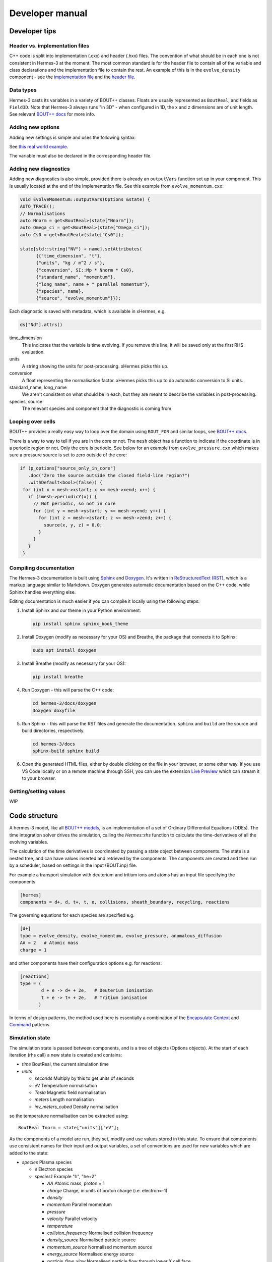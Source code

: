 .. _sec-developer:

Developer manual
==============


Developer tips
--------------

Header vs. implementation files
~~~~~~~~~~~~~~

C++ code is split into implementation (.cxx) and header (.hxx) files.
The convention of what should be in each one is not consistent in Hermes-3 at
the moment. The most common standard is for the header file to contain all of the
variable and class declarations and the implementation file to contain the rest.
An example of this is in the ``evolve_density`` component - see the
`implementation file <https://github.com/boutproject/hermes-3/blob/master/src/evolve_density.cxx>`_
and the `header file <https://github.com/boutproject/hermes-3/blob/master/include/evolve_density.hxx>`_.

Data types
~~~~~~~~~~~~~~

Hermes-3 casts its variables in a variety of BOUT++ classes. Floats are 
usually represented as ``BoutReal``, and fields as ``Field3D``. Note that
Hermes-3 always runs "in 3D" - when configured in 1D, the x and z dimensions
are of unit length. See relevant `BOUT++ docs 
<https://bout-dev.readthedocs.io/en/stable/developer_docs/data_types.html>`_ 
for more info.


Adding new options
~~~~~~~~~~~~~~

Adding new settings is simple and uses the following syntax:

.. code-block:: ini
   bndry_flux = options["bndry_flux"]
                     .doc("Allow flows through radial boundaries")
                     .withDefault<bool>(true);

See `this real world example 
<https://github.com/boutproject/hermes-3/blob/master/src/evolve_density.cxx>`_.

The variable must also be declared in the corresponding header file.

Adding new diagnostics
~~~~~~~~~~~~~~

Adding new diagnostics is also simple, provided there is already an ``outputVars``
function set up in your component. This is usually located at the end of the
implementation file. See this example from ``evolve_momentum.cxx``:

.. code-block:: ini

   void EvolveMomentum::outputVars(Options &state) {
   AUTO_TRACE();
   // Normalisations
   auto Nnorm = get<BoutReal>(state["Nnorm"]);
   auto Omega_ci = get<BoutReal>(state["Omega_ci"]);
   auto Cs0 = get<BoutReal>(state["Cs0"]);

   state[std::string("NV") + name].setAttributes(
         {{"time_dimension", "t"},
         {"units", "kg / m^2 / s"},
         {"conversion", SI::Mp * Nnorm * Cs0},
         {"standard_name", "momentum"},
         {"long_name", name + " parallel momentum"},
         {"species", name},
         {"source", "evolve_momentum"}});

Each diagnostic is saved with metadata, which is available in xHermes, e.g.

.. code-block:: ini

   ds["Nd"].attrs()

time_dimension
   This indicates that the variable is time evolving. If you remove this line,
   it will be saved only at the first RHS evaluation.

units
   A string showing the units for post-processing. xHermes picks this up.

conversion
   A float representing the normalisation factor. xHermes picks this up to do
   automatic conversion to SI units.

standard_name, long_name
   We aren't consistent on what should be in each, but they are meant to describe
   the variables in post-processing.

species, source
   The relevant species and component that the diagnostic is coming from

Looping over cells
~~~~~~~~~~~~~~

BOUT++ provides a really easy way to loop over the domain using ``BOUT_FOR`` and
similar loops, see `BOUT++ docs <https://bout-dev.readthedocs
.io/en/stable/developer_docs/data_types.html#iterating-over-fields>`_.

There is a way to way to tell if you are in the core or not. The ``mesh`` object
has a function to indicate if the coordinate is in a periodic region or not.
Only the core is periodic. See below for an example from ``evolve_pressure.cxx``
which makes sure a pressure source is set to zero outside of the core:

.. code-block:: ini

   if (p_options["source_only_in_core"]
      .doc("Zero the source outside the closed field-line region?")
      .withDefault<bool>(false)) {
    for (int x = mesh->xstart; x <= mesh->xend; x++) {
      if (!mesh->periodicY(x)) {
        // Not periodic, so not in core
        for (int y = mesh->ystart; y <= mesh->yend; y++) {
          for (int z = mesh->zstart; z <= mesh->zend; z++) {
            source(x, y, z) = 0.0;
          }
        }
      }
    }

Compiling documentation
~~~~~~~~~~~~~~

The Hermes-3 documentation is built using `Sphinx <https:
//www.sphinx-doc.org/en/master/usage/installation.html>`_ and 
`Doxygen <https://www.doxygen.nl/index.html>`_. It's written in 
`ReStructuredText (RST) <https://www.writethedocs.org/guide/writing/reStructuredText/>`_, 
which is a markup language similar to Markdown. Doxygen generates automatic 
documentation based on the C++ code, while Sphinx handles everything else.

Editing documentation is much easier if you can compile it locally using the following steps:

1. Install Sphinx and our theme in your Python environment:

   .. code-block:: bash

      pip install sphinx sphinx_book_theme

2. Install Doxygen (modify as necessary for your OS) and Breathe, the package that
   connects it to Sphinx:

   .. code-block:: bash

      sudo apt install doxygen

3. Install Breathe (modify as necessary for your OS):

   .. code-block:: bash

      pip install breathe

4. Run Doxygen - this will parse the C++ code:

   .. code-block:: bash

      cd hermes-3/docs/doxygen
      Doxygen doxyfile

5. Run Sphinx - this will parse the RST files and generate the
   documentation. ``sphinx`` and ``build`` are the source and build
   directories, respectively.

   .. code-block:: bash

      cd hermes-3/docs
      sphinx-build sphinx build

6. Open the generated HTML files, either by double clicking on the file in your
   browser, or some other way. If you use VS Code locally or on a remote
   machine through SSH, you can use the extension `Live Preview <https:
   //marketplace.visualstudio.com/items?itemName=ms-vscode.live-server>`_ which
   can stream it to your browser.


Getting/setting values
~~~~~~~~~~~~~~
WIP

.. _sec-code_structure:

Code structure
--------------


A hermes-3 model, like all `BOUT++ models
<https://bout-dev.readthedocs.io/en/latest/user_docs/physics_models.htmlject.github.io/>`_,
is an implementation of a set of Ordinary Differential Equations
(ODEs). The time integration solver drives the simulation, calling the
`Hermes::rhs` function to calculate the time-derivatives of all the
evolving variables.

The calculation of the time derivatives is coordinated by passing
a state object between components. The state is a nested tree, and
can have values inserted and retrieved by the components. The components
are created and then run by a scheduler, based on settings in the
input (BOUT.inp) file.

For example a transport simulation with deuterium and tritium ions and
atoms has an input file specifying the components

.. code-block:: ini
  
  [hermes]
  components = d+, d, t+, t, e, collisions, sheath_boundary, recycling, reactions

The governing equations for each species are specified e.g.

.. code-block:: ini

  [d+]
  type = evolve_density, evolve_momentum, evolve_pressure, anomalous_diffusion
  AA = 2   # Atomic mass
  charge = 1

and other components have their configuration options e.g. for reactions:

.. code-block:: ini

  [reactions]
  type = (
          d + e -> d+ + 2e,   # Deuterium ionisation
          t + e -> t+ + 2e,   # Tritium ionisation
         )

In terms of design patterns, the method used here is essentially a combination
of the `Encapsulate Context <https://accu.org/journals/overload/12/63/kelly_246/>`_
and `Command <https://en.wikipedia.org/wiki/Command_pattern>`_ patterns.


Simulation state
~~~~~~~~~~~~~~


The simulation state is passed between components, and is a tree of
objects (Options objects). At the start of each iteration (rhs call) a
new state is created and contains:

* `time`   BoutReal, the current simulation time
* `units`
  
  * `seconds`   Multiply by this to get units of seconds
  * `eV`          Temperature normalisation
  * `Tesla`       Magnetic field normalisation
  * `meters`      Length normalisation
  * `inv_meters_cubed`     Density normalisation

so the temperature normalisation can be extracted using::

  BoutReal Tnorm = state["units"]["eV"];
    
As the components of a model are run, they set, modify and use values
stored in this state. To ensure that components use consistent names
for their input and output variables, a set of conventions are used
for new variables which are added to the state:

* `species`  Plasma species

  * `e`    Electron species
  * `species1`  Example "h", "he+2"

    * `AA`  Atomic mass, proton = 1
    * `charge`  Charge, in units of proton charge (i.e. electron=-1)
    
    * `density`
    * `momentum` Parallel momentum
    * `pressure`
    * `velocity` Parallel velocity
    * `temperature`

    * `collision_frequency`   Normalised collision frequency
    * `density_source`  Normalised particle source 
    * `momentum_source` Normalised momentum source
    * `energy_source`  Normalised energy source

    * `particle_flow_xlow` Normalised particle flow through lower X cell face
    * `particle_flow_ylow` Normalised particle flow through lower Y cell face
    * `momentum_flow_xlow` Normalised momentum flow through lower X cell face
    * `momentum_flow_ylow` Normalised momentum flow through lower Y cell face
    * `energy_flow_xlow`   Normalised energy flow through lower X cell face
    * `energy_flow_ylow`   Normalised energy flow through lower Y cell face

* `fields`

  * `vorticity`
  * `phi`           Electrostatic potential
  * `Apar`          Electromagnetic potential b dot A in induction terms
  * `Apar_flutter`  The electromagnetic potential (b dot A) in flutter terms
  * `DivJdia`       Divergence of diamagnetic current
  * `DivJcol`       Divergence of collisional current
  * `DivJextra`     Divergence of current, including 2D parallel current
                    closures.  Not including diamagnetic, parallel current due to
                    flows, or polarisation currents

For example to get the electron density::

  Field3D ne = state["species"]["e"]["density"];

This way of extracting values from the state will print the value to
the log file, and is intended mainly for initialisation. In
`Component::transform` and `Component::finally` functions which run
frequently, faster access methods are used which don't print to the
log. To get a value::

  Field3D ne = get<Field3D>(state["species"]["e"]["density"]);

If the value isn't set, or can't be converted to the given type,
then a `BoutException` will be thrown.

To set a value in the state, there is the `set` function::

  set(state["species"]["h"]["density"], ne);

A common need is to add or subtract values from fields, such as density sources::

  add(state["species"]["h"]["density_source"], recombination_rate);
  subtract(state["species"]["h+"]["density_source"], recombination_rate);
  
Notes:

- When checking if a subsection exists, use `option.isSection`, since `option.isSet`
  is false if it is a section and not a value.
- The species name convention is that the charge state is last, after the `+` or `-`
  sign: `n2+` is a singly charged nitrogen molecule, while `n+2` is a +2 charged
  nitrogen atom.
  
Components
~~~~~~~~~~~~~~

The basic building block of all Hermes-3 models is the
`Component`. This defines an interface to a class which takes a state
(a tree of dictionaries/maps), and transforms (modifies) it.  After
all components have modified the state in turn, all components may
then implement a `finally` method to take the final state but not
modify it. This allows two components to depend on each other, but
makes debugging and testing easier by limiting the places where the
state can be modified.

.. doxygenstruct:: Component
   :members:

Components are usually defined in separate files; sometimes multiple
components in one file if they are small and related to each other (e.g.
atomic rates for the same species). To be able to create components,
they need to be registered in the factory. This is done in the header
file using a code like::

  #include "component.hxx"

  struct MyComponent : public Component {
    MyComponent(const std::string &name, Options &options, Solver *solver);
    ...
  };
  
  namespace {
  RegisterComponent<MyComponent> registercomponentmine("mycomponent");
  }

where `MyComponent` is the component class, and "mycomponent" is the
name that can be used in the BOUT.inp settings file to create a
component of this type. Note that the name can be any string except it
can't contain commas or brackets (), and shouldn't start or end with
whitespace.

Inputs to the component constructors are:

* `name`
* `alloptions`
* `solver`

The `name` is a string labelling the instance. The `alloptions` tree contains at least:

* `alloptions[name]` options for this instance
* `alloptions['units']`
  

Component scheduler
~~~~~~~~~~~~~~


The simulation model is created in `Hermes::init` by a call to the `ComponentScheduler`::

  scheduler = ComponentScheduler::create(options, Options::root(), solver);

and then in `Hermes::rhs` the components are run by a call::

  scheduler->transform(state);

The call to `ComponentScheduler::create` treats the "components"
option as a comma-separated list of names. The order of the components
is the order that they are run in. For each name in the list, the
scheduler looks up the options under the section of that name. 

.. code-block:: ini

   [hermes]
   components = component1, component2

   [component1]

   # options to control component1

   [component2]

   # options to control component2

This would create two `Component` objects, of type `component1` and
`component2`. Each time `Hermes::rhs` is run, the `transform`
functions of `component1` amd then `component2` will be called,
followed by their `finally` functions.

It is often useful to group components together, for example to
define the governing equations for different species. A `type` setting
in the option section overrides the name of the section, and can be another list
of components

.. code-block:: ini

   [hermes]
   components = group1, component3

   [group1]
   type = component1, component2
   
   # options to control component1 and component2

   [component3]

   # options to control component3

This will create three components, which will be run in the order
`component1`, `component2`, `component3`: First all the components
in `group1`, and then `component3`. 

.. doxygenclass:: ComponentScheduler
   :members:


.. _sec-tests:

Tests
--------------

The specification of the Toro tests used here is taken from
`Walker (2012) <https://doi.org/10.1371/journal.pone.0039999>`_,
originally from Toro's book `Riemann Solvers and Numerical Methods for
Fluid Dynamics <https://link.springer.com/book/10.1007/b79761>`_.

1D fluid (MMS)
~~~~~~~~~~~~~~

``tests/integrated/1D-fluid``

This convergence test using the Method of Manufactured Solutions (MMS)
solves fluid equations in the pressure form:

.. math::

   \begin{aligned}
   \frac{\partial n}{\partial t} &= -\nabla\cdot\left(n\mathbf{b}v_{||}\right) \\
   \frac{\partial p}{\partial t} &= -\nabla\cdot\left(p\mathbf{b}v_{||}\right) - \frac{2}{3}p\nabla\cdot\left(\mathbf{b}v_{||}\right) \\
   \frac{\partial}{\partial t}\left(mnv_{||}\right) &= -\nabla\cdot\left(nv_{||}\mathbf{b}v_{||}\right) - \partial_{||}p
   \end{aligned}


.. figure:: figs/fluid_norm.png
   :name: fluid_norm
   :alt:
   :width: 60%

Sod shock
~~~~~~~~~~~~~~

``tests/integrated/sod-shock`` and ``tests/integrated/sod-shock-energy``

Euler equations in 1D. Starting from a state with a jump at the middle
of the domain.  Left state density, velocity and pressure are
:math:`\left(\rho_L, u_L, p_L\right) = \left(1.0, 0, 1.0\right)` Right
state :math:`\left(\rho_R, u_R, p_R\right) = \left(0.125, 0,
0.1\right)`. The result is shown in figure below at time :math:`t =
0.2` for different resolutions in a domain of length 1. The solid
black line is the analytic solution.

.. figure:: figs/sod_shock.png
   :name: sod_shock
   :alt:
   :width: 60%

When evolving pressure the position of the shock front lags the
analytic solution, with the pressure behind the front slightly too
high. This is a known consequence of solving the Euler equations in
non-conservative form. If instead we evolve energy (internal +
kinetic) then the result is much closer to the analytic solution.

.. figure:: figs/sod_shock_energy.png
   :name: sod_shock_energy
   :alt:
   :width: 60%

Toro test 1
~~~~~~~~~~~~~~

``tests/integrated/toro-1``

Toro's test problem #1, from `Riemann Solvers and Numerical Methods
for Fluid Dynamics <https://link.springer.com/book/10.1007/b79761>`_
is a variation of Sod's shock tube problem. The left state is moving
into the right, increasing the speed of the resulting shock. Left
state :math:`\left(\rho_L, u_L, p_L\right) = \left(1.0, 0.75,
1.0\right)` Right state :math:`\left(\rho_R, u_R, p_R\right) =
\left(0.125, 0, 0.1\right)`. The size of the domain is 5, and
the reference result is given at time :math:`t = 0.8`.

Toro test 2
~~~~~~~~~~~~~~

``tests/integrated/toro-2`` and ``tests/integrated/toro-2-energy``

Toro's test problem #2 tests robustness to diverging flows and near-zero densities.
The initial state has constant density and temperature, but a jump in velocity.
Left state :math:`\left(\rho_L, u_L, p_L\right) = \left(1.0, -2.0, 0.4\right)` Right
state :math:`\left(\rho_R, u_R, p_R\right) = \left(1.0, 2.0, 0.4\right)`. The result
in a domain of length 5 at time :math:`t=0.6` is shown below.

.. figure:: figs/toro-2.png
   :name: toro-2
   :alt:
   :width: 60%


Toro test 3
~~~~~~~~~~~~~~

``tests/integrated/toro-3`` and ``tests/integrated/toro-3-energy``

Toro's test problem #3 contains a strong shock close to a contact
discontinuity.  Left initial state :math:`\left(\rho_L, u_L, p_L\right) =
\left(1.0, 0, 1000.0\right)` Right state :math:`\left(\rho_R, u_R,
p_R\right) = \left(1.0, 0, 0.01\right)`.  Time :math:`t = 0.04`.

When evolving pressure, the simulation is robust but the density peak
does not converge to the analytic solution (solid black line):

.. figure:: figs/toro-3.png
   :name: toro-3
   :alt:
   :width: 60%

However by evolving energy the result converges towards the analytic
solution:

.. figure:: figs/toro-3-energy.png
   :name: toro-3-energy
   :alt:
   :width: 60%

Toro test 4
~~~~~~~~~~~~~~

``tests/integrated/toro-4`` and ``tests/integrated/toro-4-energy``

Toro's test problem #4 produces two right-going shocks with a contact
between them.  Left state :math:`\left(\rho_L, u_L, p_L\right) =
\left(5.99924, 19.5975, 460.894\right)` Right state
:math:`\left(\rho_R, u_R, p_R\right) = \left(5.99242, -6.19633,
46.0950\right)`.  Result at time :math:`t = 0.15`.

Toro test 5
~~~~~~~~~~~~~~

``tests/integrated/toro-5`` and ``tests/integrated/toro-5-energy``

The initial conditions for Toro's test problem #5 are the same as test
#3, but the whole system is moving to the left at a uniform speed. The
velocity is chosen so that the contact discontinuity remains almost
stationary at the initial jump location.  Left state
:math:`\left(\rho_L, u_L, p_L\right) = \left(1, -19.59745,
1000.0\right)` Right state :math:`\left(\rho_R, u_R, p_R\right) =
\left(1, -19.59745, 0.01\right)`.  Result at time :math:`t = 0.03`.

Drift wave
~~~~~~~~~~~~~~

``tests/integrated/drift-wave``

This calculates the growth rate and frequency of a resistive drift
wave with finite electron mass. 

The equations solved are:

.. math::

   \begin{aligned}
   \frac{\partial n_i}{\partial t} =& -\nabla\cdot\left(n_i\mathbf{v}_{E\times B}\right) \\
   n_e =& n_i \\
   \frac{\partial}{\partial t}\nabla\cdot\left(\frac{n_0 m_i}{B^2}\nabla_\perp\phi\right) =& \nabla_{||}J_{||} = -\nabla_{||}\left(en_ev_{||e}\right) \\
   \frac{\partial}{\partial t}\left(m_en_ev_{||e}\right) =& -\nabla\cdot\left(m_en_ev_{||e} \mathbf{b}v_{||e}\right) + en_e\partial_{||}\phi - \partial_{||}p_e - 0.51\nu_{ei}n_im_ev_{||e}
   \end{aligned}

Linearising around a stationary background with constant density :math:`n_0` and temperature :math:`T_0`,
using :math:`\frac{\partial}{\partial t}\rightarrow -i\omega` gives:

.. math::

   \begin{aligned}
   \tilde{n} =& \frac{k_\perp}{\omega}\frac{n_0}{BL_n}\tilde{\phi} \\
   \tilde{\phi} =& -\frac{k_{||}}{\omega k_\perp^2}\frac{eB^2}{m_i}\tilde{v_{||e}} \\
   \omega m_e \tilde{v_{||e}} =& -ek_{||}\tilde{\phi} + ek_{||}\frac{T_o}{n_0}\tilde{n} - i0.51\nu_{ei}m_e\tilde{v_{||e}}
   \end{aligned}


where the radial density length scale coming from the radial
:math:`E\times B` advection of density is defined as

.. math::

   \frac{1}{L_n} \equiv \frac{1}{n_0}\frac{\partial n_0}{\partial r}

Substituting and rearranging gives:

.. math::

   i\left(\frac{\omega}{\omega*}\right)^3 \frac{\omega_*}{0.51\nu_{ei}} = \left(\frac{\omega}{\omega_*} - 1\right)\frac{i\sigma_{||}}{\omega_*} + \left(\frac{\omega}{\omega*}\right)^2

or

.. math::

   \frac{\omega_*}{0.51\nu_{ei}}\left(\frac{\omega}{\omega_*}\right)^3 + i\left(\frac{\omega}{\omega_*}\right)^2 - \frac{\sigma_{||}}{\omega_*}\left(\frac{\omega}{\omega_*}\right) + \frac{\sigma_{||}}{\omega_*} = 0

where

.. math::

   \begin{aligned}
   \omega_* =& \frac{k_\perp T_0}{BL_n} \\
   \sigma_{||} =& \frac{k_{||}^2}{k_\perp^2}\frac{\Omega_i\Omega_e}{0.51\nu_{ei}} \\
   \Omega_s =& eB / m_s
   \end{aligned}

This is a cubic dispersion relation, so we find the three roots (using
NumPy), and choose the root with the most positive growth rate
(imaginary component of :math:`\omega`).

.. figure:: figs/drift-wave.png
   :name: drift-wave
   :alt: Comparison of drift-wave growth rate (top) and frequency (bottom)
   :width: 60%

Alfven wave
~~~~~~~~~~~~~~

The equations solved are

.. math::

   \begin{aligned}
   \frac{\partial}{\partial t}\nabla\cdot\left(\frac{n_0 m_i}{B^2}\nabla_\perp\phi\right) =& \nabla_{||}J_{||} = -\nabla_{||}\left(en_ev_{||e}\right) \\
   \frac{\partial}{\partial t}\left(m_en_ev_{||e} - en_eA_{||}\right) =& -\nabla\cdot\left(m_en_ev_{||e} \mathbf{b}v_{||e}\right) + en_e\partial_{||}\phi - 0.51\nu_{ei}n_im_ev_{||e} \\
   J_{||} =& \frac{1}{\mu_0}\nabla_\perp^2 A_{||}
   \end{aligned}

Linearising around a stationary background with constant density
:math:`n_0` and temperature :math:`T_0`, using
:math:`\frac{\partial}{\partial t}\rightarrow -i\omega` gives:

.. math::

   \begin{aligned}
   \tilde{\phi} =& -\frac{k_{||}}{\omega k_\perp^2}\frac{eB^2}{m_i}\tilde{v_{||e}} \\
   \omega \left( m_e \tilde{v_{||e}} - e\tilde{A}_{||}\right) =& -ek_{||}\tilde{\phi} - i0.51\nu_{ei}m_e\tilde{v_{||e}} \\
   en_0\tilde{v_{||e}} =& -\frac{k_\perp^2}{\mu_0}\tilde{A}_{||}
   \end{aligned}

Rearranging results in a quadratic dispersion relation:

.. math::

   \omega^2\left(1 + \frac{k_\perp^2 c^2}{\omega_{pe}^2}\right) + i 0.51\nu_{ei}\frac{k_\perp^2 c^2}{\omega_{pe}^2}\omega - k_{||}^2V_A^2 = 0

where :math:`V_A = B / \sqrt{\mu_0 n_0 m_i}` is the Alfven speed, and
:math:`c / \omega_{pe} = \sqrt{m_e / \left(\mu_0 n_0 e^2\right)}` is
the electron skin depth.

When collisions are neglected, we obtain the result

.. math::

   \omega^2 = V_A^2\frac{k_{||}^2}{1 + k_\perp^2 c^2 / \omega_{pe}^2}

.. figure:: figs/alfven-wave.png
   :name: alfven-wave
   :alt: Alfven wave speed, as function of parallel and perpendicular wavenumbers
   :width: 60%
